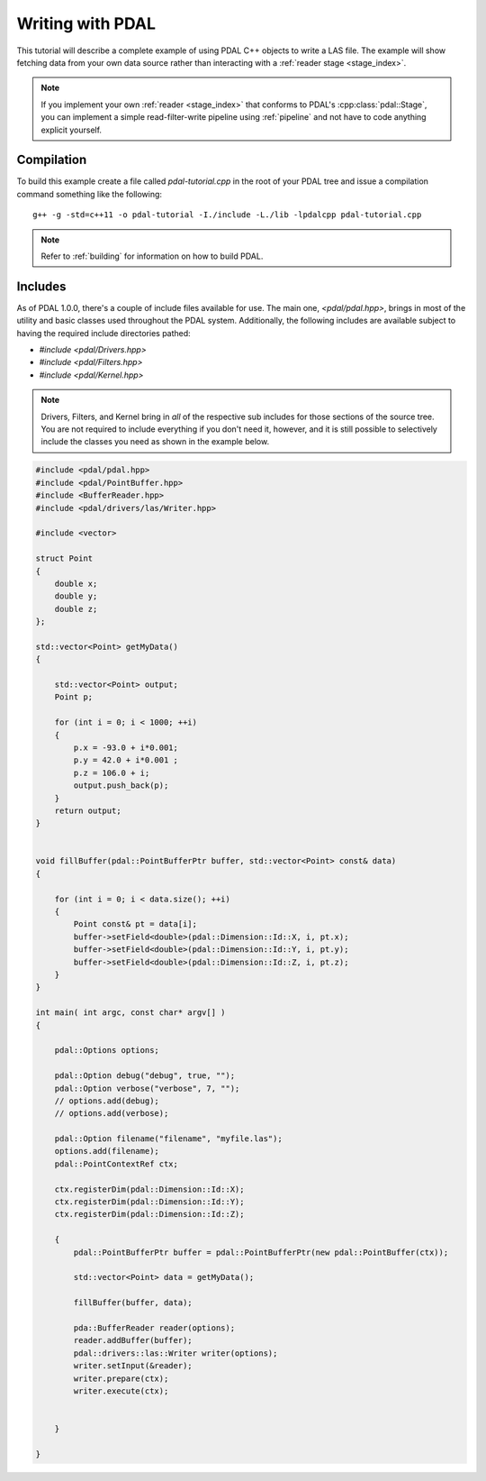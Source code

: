 .. _writing:

=====================
Writing with PDAL
=====================

This tutorial will describe a complete example of using PDAL C++ objects to write
a LAS file. The example will show fetching data from your own data source rather than
interacting with a :ref:`reader stage <stage_index>`.

.. note::

     If you implement your own :ref:`reader <stage_index>` that conforms to
     PDAL's :cpp:class:`pdal::Stage`, you can implement a simple read-filter-write
     pipeline using :ref:`pipeline` and not have to code anything explicit
     yourself.

Compilation
-------------------------------------------------------------------------------

To build this example create a file called `pdal-tutorial.cpp` in the root of your PDAL tree and
issue a compilation command something like the following:


::

    g++ -g -std=c++11 -o pdal-tutorial -I./include -L./lib -lpdalcpp pdal-tutorial.cpp

.. note::

    Refer to :ref:`building` for information on how to build PDAL.


Includes
-------------------------------------------------------------------------------

As of PDAL 1.0.0, there's a couple of include files available for use.  The
main one, `<pdal/pdal.hpp>`, brings in most of the utility and basic classes
used throughout the PDAL system. Additionally, the following includes are
available subject to having the required include directories pathed:

* `#include <pdal/Drivers.hpp>`
* `#include <pdal/Filters.hpp>`
* `#include <pdal/Kernel.hpp>`


.. note::

    Drivers, Filters, and Kernel bring in *all* of the respective sub includes
    for those sections of the source tree. You are not required to include
    everything if you don't need it, however, and it is still possible to
    selectively include the classes you need as shown in the example below.



.. code-block:: cpp

    #include <pdal/pdal.hpp>
    #include <pdal/PointBuffer.hpp>
    #include <BufferReader.hpp>
    #include <pdal/drivers/las/Writer.hpp>

    #include <vector>

    struct Point
    {
        double x;
        double y;
        double z;
    };

    std::vector<Point> getMyData()
    {

        std::vector<Point> output;
        Point p;

        for (int i = 0; i < 1000; ++i)
        {
            p.x = -93.0 + i*0.001;
            p.y = 42.0 + i*0.001 ;
            p.z = 106.0 + i;
            output.push_back(p);
        }
        return output;
    }


    void fillBuffer(pdal::PointBufferPtr buffer, std::vector<Point> const& data)
    {

        for (int i = 0; i < data.size(); ++i)
        {
            Point const& pt = data[i];
            buffer->setField<double>(pdal::Dimension::Id::X, i, pt.x);
            buffer->setField<double>(pdal::Dimension::Id::Y, i, pt.y);
            buffer->setField<double>(pdal::Dimension::Id::Z, i, pt.z);
        }
    }

    int main( int argc, const char* argv[] )
    {

        pdal::Options options;

        pdal::Option debug("debug", true, "");
        pdal::Option verbose("verbose", 7, "");
        // options.add(debug);
        // options.add(verbose);

        pdal::Option filename("filename", "myfile.las");
        options.add(filename);
        pdal::PointContextRef ctx;

        ctx.registerDim(pdal::Dimension::Id::X);
        ctx.registerDim(pdal::Dimension::Id::Y);
        ctx.registerDim(pdal::Dimension::Id::Z);

        {
            pdal::PointBufferPtr buffer = pdal::PointBufferPtr(new pdal::PointBuffer(ctx));

            std::vector<Point> data = getMyData();

            fillBuffer(buffer, data);

            pda::BufferReader reader(options);
            reader.addBuffer(buffer);
            pdal::drivers::las::Writer writer(options);
            writer.setInput(&reader);
            writer.prepare(ctx);
            writer.execute(ctx);


        }

    }

